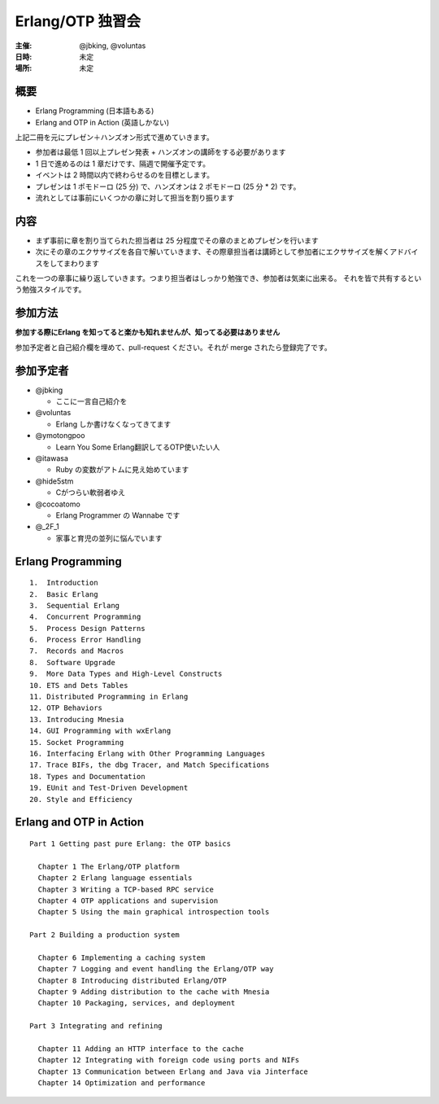 #################
Erlang/OTP 独習会
#################

:主催: @jbking, @voluntas
:日時: 未定
:場所: 未定

概要
====

- Erlang Programming (日本語もある)
- Erlang and OTP in Action (英語しかない)

上記二冊を元にプレゼン＋ハンズオン形式で進めていきます。

- 参加者は最低 1 回以上プレゼン発表 + ハンズオンの講師をする必要があります
- 1 日で進めるのは 1 章だけです、隔週で開催予定です。
- イベントは 2 時間以内で終わらせるのを目標とします。
- プレゼンは 1 ポモドーロ (25 分) で、ハンズオンは 2 ポモドーロ (25 分 * 2) です。
- 流れとしては事前にいくつかの章に対して担当を割り振ります

内容
====

- まず事前に章を割り当てられた担当者は 25 分程度でその章のまとめプレゼンを行います
- 次にその章のエクササイズを各自で解いていきます、その際章担当者は講師として参加者にエクササイズを解くアドバイスをしてまわります

これを一つの章事に繰り返していきます。つまり担当者はしっかり勉強でき、参加者は気楽に出来る。
それを皆で共有するという勉強スタイルです。

参加方法
========

**参加する際にErlang を知ってると楽かも知れませんが、知ってる必要はありません**

参加予定者と自己紹介欄を埋めて、pull-request ください。それが merge されたら登録完了です。

参加予定者
==========

- @jbking

  - ここに一言自己紹介を

- @voluntas

  - Erlang しか書けなくなってきてます

- @ymotongpoo

  - Learn You Some Erlang翻訳してるOTP使いたい人

- @itawasa

  - Ruby の変数がアトムに見え始めています

- @hide5stm

  - Cがつらい軟弱者ゆえ

- @cocoatomo

  - Erlang Programmer の Wannabe です

- @_2F_1

  - 家事と育児の並列に悩んでいます

Erlang Programming
==================

::

  1.  Introduction
  2.  Basic Erlang
  3.  Sequential Erlang
  4.  Concurrent Programming
  5.  Process Design Patterns
  6.  Process Error Handling
  7.  Records and Macros
  8.  Software Upgrade
  9.  More Data Types and High-Level Constructs
  10. ETS and Dets Tables
  11. Distributed Programming in Erlang
  12. OTP Behaviors
  13. Introducing Mnesia
  14. GUI Programming with wxErlang
  15. Socket Programming
  16. Interfacing Erlang with Other Programming Languages
  17. Trace BIFs, the dbg Tracer, and Match Specifications
  18. Types and Documentation
  19. EUnit and Test-Driven Development
  20. Style and Efficiency

Erlang and OTP in Action
========================

::

  Part 1 Getting past pure Erlang: the OTP basics

    Chapter 1 The Erlang/OTP platform
    Chapter 2 Erlang language essentials
    Chapter 3 Writing a TCP-based RPC service
    Chapter 4 OTP applications and supervision
    Chapter 5 Using the main graphical introspection tools

  Part 2 Building a production system

    Chapter 6 Implementing a caching system
    Chapter 7 Logging and event handling the Erlang/OTP way
    Chapter 8 Introducing distributed Erlang/OTP
    Chapter 9 Adding distribution to the cache with Mnesia
    Chapter 10 Packaging, services, and deployment

  Part 3 Integrating and refining

    Chapter 11 Adding an HTTP interface to the cache
    Chapter 12 Integrating with foreign code using ports and NIFs
    Chapter 13 Communication between Erlang and Java via Jinterface
    Chapter 14 Optimization and performance
